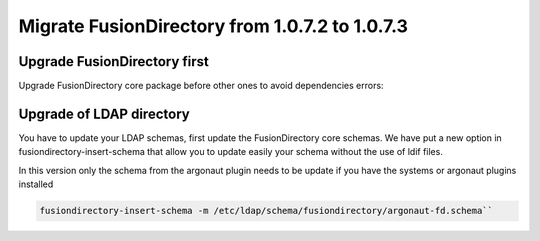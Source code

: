 Migrate FusionDirectory from 1.0.7.2 to 1.0.7.3
===============================================

Upgrade FusionDirectory first
^^^^^^^^^^^^^^^^^^^^^^^^^^^^^

Upgrade FusionDirectory core package before other ones to avoid
dependencies errors:

Upgrade of LDAP directory
^^^^^^^^^^^^^^^^^^^^^^^^^

You have to update your LDAP schemas, first update the FusionDirectory
core schemas. We have put a new option in fusiondirectory-insert-schema
that allow you to update easily your schema without the use of ldif
files.

In this version only the schema from the argonaut plugin needs to be
update if you have the systems or argonaut plugins installed

.. code-block:: shell

   fusiondirectory-insert-schema -m /etc/ldap/schema/fusiondirectory/argonaut-fd.schema``
